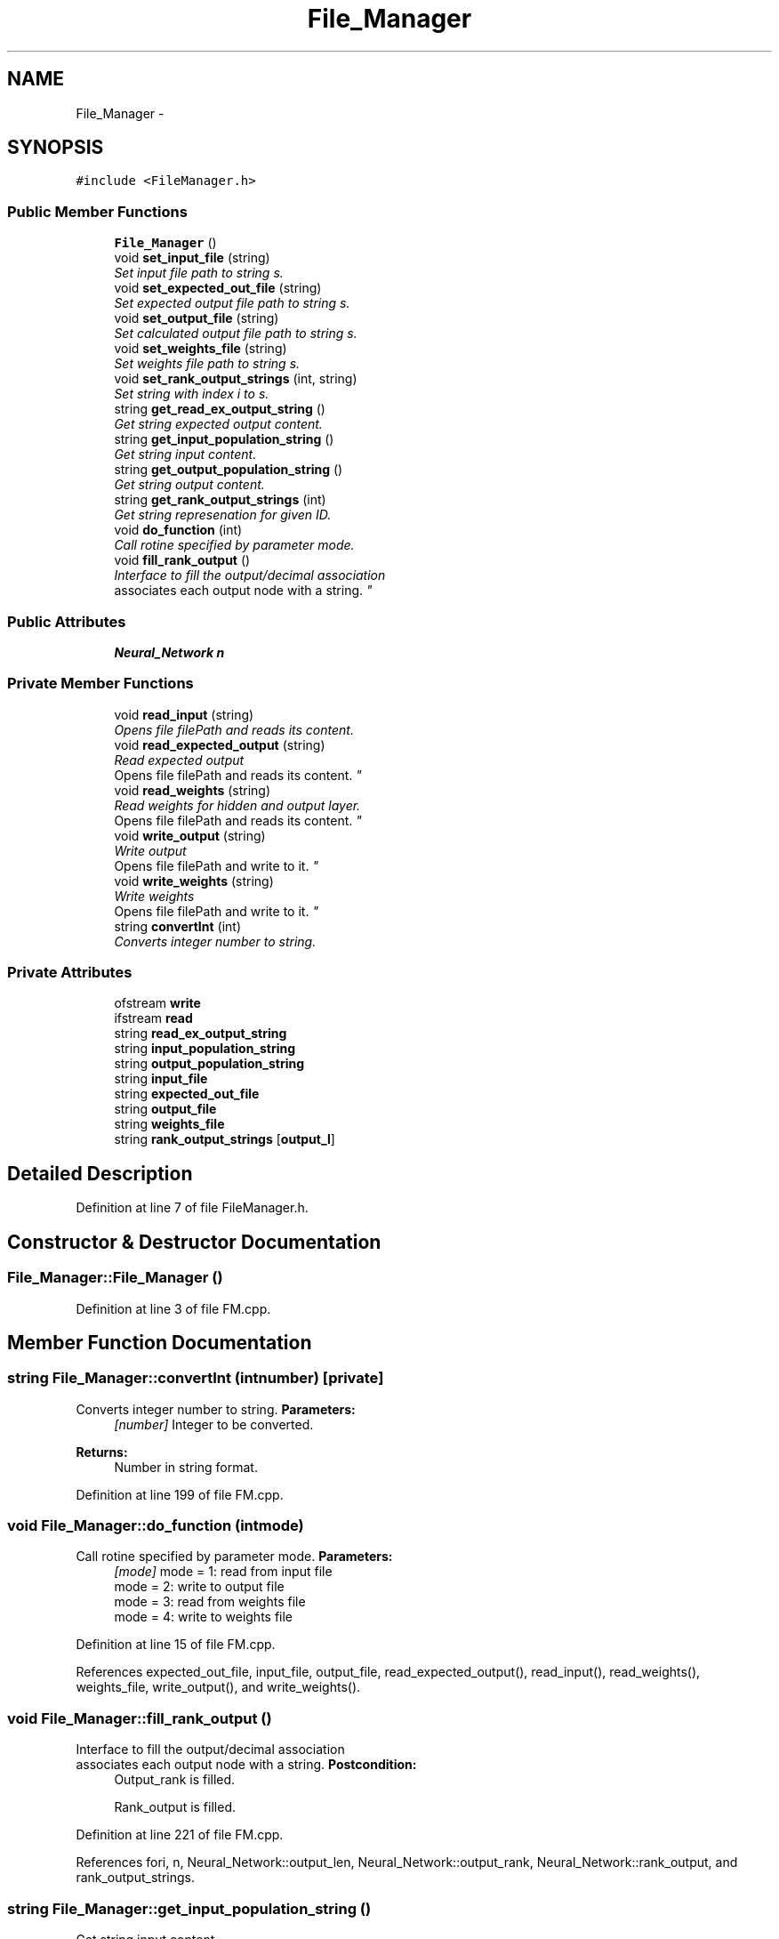 .TH "File_Manager" 3 "Fri Jun 21 2013" "Version 1.0" "Doxygen" \" -*- nroff -*-
.ad l
.nh
.SH NAME
File_Manager \- 
.SH SYNOPSIS
.br
.PP
.PP
\fC#include <FileManager\&.h>\fP
.SS "Public Member Functions"

.in +1c
.ti -1c
.RI "\fBFile_Manager\fP ()"
.br
.ti -1c
.RI "void \fBset_input_file\fP (string)"
.br
.RI "\fISet input file path to string s\&. \fP"
.ti -1c
.RI "void \fBset_expected_out_file\fP (string)"
.br
.RI "\fISet expected output file path to string s\&. \fP"
.ti -1c
.RI "void \fBset_output_file\fP (string)"
.br
.RI "\fISet calculated output file path to string s\&. \fP"
.ti -1c
.RI "void \fBset_weights_file\fP (string)"
.br
.RI "\fISet weights file path to string s\&. \fP"
.ti -1c
.RI "void \fBset_rank_output_strings\fP (int, string)"
.br
.RI "\fISet string with index i to s\&. \fP"
.ti -1c
.RI "string \fBget_read_ex_output_string\fP ()"
.br
.RI "\fIGet string expected output content\&. \fP"
.ti -1c
.RI "string \fBget_input_population_string\fP ()"
.br
.RI "\fIGet string input content\&. \fP"
.ti -1c
.RI "string \fBget_output_population_string\fP ()"
.br
.RI "\fIGet string output content\&. \fP"
.ti -1c
.RI "string \fBget_rank_output_strings\fP (int)"
.br
.RI "\fIGet string represenation for given ID\&. \fP"
.ti -1c
.RI "void \fBdo_function\fP (int)"
.br
.RI "\fICall rotine specified by parameter mode\&. \fP"
.ti -1c
.RI "void \fBfill_rank_output\fP ()"
.br
.RI "\fIInterface to fill the output/decimal association
.br
 associates each output node with a string\&. \fP"
.in -1c
.SS "Public Attributes"

.in +1c
.ti -1c
.RI "\fBNeural_Network\fP \fBn\fP"
.br
.in -1c
.SS "Private Member Functions"

.in +1c
.ti -1c
.RI "void \fBread_input\fP (string)"
.br
.RI "\fIOpens file filePath and reads its content\&. \fP"
.ti -1c
.RI "void \fBread_expected_output\fP (string)"
.br
.RI "\fIRead expected output
.br
 Opens file filePath and reads its content\&. \fP"
.ti -1c
.RI "void \fBread_weights\fP (string)"
.br
.RI "\fIRead weights for hidden and output layer\&.
.br
 Opens file filePath and reads its content\&. \fP"
.ti -1c
.RI "void \fBwrite_output\fP (string)"
.br
.RI "\fIWrite output
.br
 Opens file filePath and write to it\&. \fP"
.ti -1c
.RI "void \fBwrite_weights\fP (string)"
.br
.RI "\fIWrite weights
.br
 Opens file filePath and write to it\&. \fP"
.ti -1c
.RI "string \fBconvertInt\fP (int)"
.br
.RI "\fIConverts integer number to string\&. \fP"
.in -1c
.SS "Private Attributes"

.in +1c
.ti -1c
.RI "ofstream \fBwrite\fP"
.br
.ti -1c
.RI "ifstream \fBread\fP"
.br
.ti -1c
.RI "string \fBread_ex_output_string\fP"
.br
.ti -1c
.RI "string \fBinput_population_string\fP"
.br
.ti -1c
.RI "string \fBoutput_population_string\fP"
.br
.ti -1c
.RI "string \fBinput_file\fP"
.br
.ti -1c
.RI "string \fBexpected_out_file\fP"
.br
.ti -1c
.RI "string \fBoutput_file\fP"
.br
.ti -1c
.RI "string \fBweights_file\fP"
.br
.ti -1c
.RI "string \fBrank_output_strings\fP [\fBoutput_l\fP]"
.br
.in -1c
.SH "Detailed Description"
.PP 
Definition at line 7 of file FileManager\&.h\&.
.SH "Constructor & Destructor Documentation"
.PP 
.SS "File_Manager::File_Manager ()"

.PP
Definition at line 3 of file FM\&.cpp\&.
.SH "Member Function Documentation"
.PP 
.SS "string File_Manager::convertInt (intnumber)\fC [private]\fP"

.PP
Converts integer number to string\&. \fBParameters:\fP
.RS 4
\fI[number]\fP Integer to be converted\&. 
.RE
.PP
\fBReturns:\fP
.RS 4
Number in string format\&. 
.RE
.PP

.PP
Definition at line 199 of file FM\&.cpp\&.
.SS "void File_Manager::do_function (intmode)"

.PP
Call rotine specified by parameter mode\&. \fBParameters:\fP
.RS 4
\fI[mode]\fP mode = 1: read from input file
.br
 mode = 2: write to output file
.br
 mode = 3: read from weights file
.br
 mode = 4: write to weights file
.br
 
.RE
.PP

.PP
Definition at line 15 of file FM\&.cpp\&.
.PP
References expected_out_file, input_file, output_file, read_expected_output(), read_input(), read_weights(), weights_file, write_output(), and write_weights()\&.
.SS "void File_Manager::fill_rank_output ()"

.PP
Interface to fill the output/decimal association
.br
 associates each output node with a string\&. \fBPostcondition:\fP
.RS 4
Output_rank is filled\&. 
.PP
Rank_output is filled\&. 
.RE
.PP

.PP
Definition at line 221 of file FM\&.cpp\&.
.PP
References fori, n, Neural_Network::output_len, Neural_Network::output_rank, Neural_Network::rank_output, and rank_output_strings\&.
.SS "string File_Manager::get_input_population_string ()"

.PP
Get string input content\&. 
.PP
Definition at line 13 of file FM_getters\&.cpp\&.
.PP
References input_population_string\&.
.SS "string File_Manager::get_output_population_string ()"

.PP
Get string output content\&. 
.PP
Definition at line 20 of file FM_getters\&.cpp\&.
.PP
References output_population_string\&.
.SS "string File_Manager::get_rank_output_strings (inti)"

.PP
Get string represenation for given ID\&. 
.PP
Definition at line 27 of file FM_getters\&.cpp\&.
.PP
References rank_output_strings\&.
.SS "string File_Manager::get_read_ex_output_string ()"

.PP
Get string expected output content\&. 
.PP
Definition at line 6 of file FM_getters\&.cpp\&.
.PP
References read_ex_output_string\&.
.SS "void File_Manager::read_expected_output (stringfilePath)\fC [private]\fP"

.PP
Read expected output
.br
 Opens file filePath and reads its content\&. \fBParameters:\fP
.RS 4
\fI[filePath]\fP File path to be read\&. 
.RE
.PP
\fBPrecondition:\fP
.RS 4
File specified by filePath is in the correct format\&. 
.RE
.PP
\fBPostcondition:\fP
.RS 4
Expected output dataset is filled\&. 
.RE
.PP

.PP
Definition at line 91 of file FM\&.cpp\&.
.PP
References Neural_Network::dataset_size, Neural_Network::expected_o, fori, forj, max_dataset_size, n, Neural_Network::output_dataset, Neural_Network::output_len, Neural_Network::output_rank, read, and read_ex_output_string\&.
.SS "void File_Manager::read_input (stringfilePath)\fC [private]\fP"

.PP
Opens file filePath and reads its content\&. *Read input 
.PP
\fBParameters:\fP
.RS 4
\fI[filePath]\fP File path to be read\&. 
.RE
.PP
\fBPrecondition:\fP
.RS 4
File specified by filePath is in the correct format\&. 
.RE
.PP
\fBPostcondition:\fP
.RS 4
Input dataset is filled\&. 
.RE
.PP

.PP
Definition at line 46 of file FM\&.cpp\&.
.PP
References convertInt(), Neural_Network::dataset_size, fori, fork, Neural_Network::input, Neural_Network::input_dataset, Neural_Network::input_len, input_population_string, Neural_Network::input_rank, max_dataset_size, n, and read\&.
.SS "void File_Manager::read_weights (stringfilePath)\fC [private]\fP"

.PP
Read weights for hidden and output layer\&.
.br
 Opens file filePath and reads its content\&. \fBParameters:\fP
.RS 4
\fI[filePath]\fP File path to be read\&. 
.RE
.PP
\fBPrecondition:\fP
.RS 4
File specified by filePath is in the correct format\&. 
.RE
.PP
\fBPostcondition:\fP
.RS 4
Weights datasets are filled\&. 
.RE
.PP

.PP
Definition at line 160 of file FM\&.cpp\&.
.PP
References fori, forj, Neural_Network::hidden_len, Neural_Network::input_len, n, Neural_Network::output_len, read, Neural_Network::Wh, and Neural_Network::Wo\&.
.SS "void File_Manager::set_expected_out_file (strings)"

.PP
Set expected output file path to string s\&. \fBParameters:\fP
.RS 4
\fI[string\fP s] expected output file path 
.RE
.PP

.PP
Definition at line 16 of file FM_setters\&.cpp\&.
.PP
References expected_out_file\&.
.SS "void File_Manager::set_input_file (strings)"

.PP
Set input file path to string s\&. \fBParameters:\fP
.RS 4
\fI[string\fP s] input file path 
.RE
.PP

.PP
Definition at line 7 of file FM_setters\&.cpp\&.
.PP
References input_file\&.
.SS "void File_Manager::set_output_file (strings)"

.PP
Set calculated output file path to string s\&. \fBParameters:\fP
.RS 4
\fI[string\fP s] output file path 
.RE
.PP

.PP
Definition at line 25 of file FM_setters\&.cpp\&.
.PP
References output_file\&.
.SS "void File_Manager::set_rank_output_strings (inti, strings)"

.PP
Set string with index i to s\&. \fBParameters:\fP
.RS 4
\fI[int\fP i] Index i of rank_output_strings 
.br
\fI[string\fP s] Output keyword 
.RE
.PP

.PP
Definition at line 45 of file FM_setters\&.cpp\&.
.PP
References rank_output_strings\&.
.SS "void File_Manager::set_weights_file (strings)"

.PP
Set weights file path to string s\&. \fBParameters:\fP
.RS 4
\fI[string\fP s] weights file path 
.RE
.PP

.PP
Definition at line 34 of file FM_setters\&.cpp\&.
.PP
References weights_file\&.
.SS "void File_Manager::write_output (stringfilePath)\fC [private]\fP"

.PP
Write output
.br
 Opens file filePath and write to it\&. \fBParameters:\fP
.RS 4
\fI[filePath]\fP File path to be wrote\&. 
.RE
.PP
\fBPrecondition:\fP
.RS 4
Directory specified by filePath is accessible\&. 
.RE
.PP
\fBPostcondition:\fP
.RS 4
Output file to be found in the specified directory\&. 
.RE
.PP

.PP
Definition at line 126 of file FM\&.cpp\&.
.PP
References Neural_Network::dataset_size, fori, forj, n, Neural_Network::output_dataset, Neural_Network::output_len, output_population_string, Neural_Network::rank_output, and write\&.
.SS "void File_Manager::write_weights (stringfilePath)\fC [private]\fP"

.PP
Write weights
.br
 Opens file filePath and write to it\&. \fBParameters:\fP
.RS 4
\fI[filePath]\fP File path to be wrote\&. 
.RE
.PP
\fBPrecondition:\fP
.RS 4
Directory specified by filePath is accessible\&. 
.RE
.PP
\fBPostcondition:\fP
.RS 4
Weights file to be found in the specified directory\&. 
.RE
.PP

.PP
Definition at line 181 of file FM\&.cpp\&.
.PP
References fori, forj, Neural_Network::hidden_len, Neural_Network::input_len, n, Neural_Network::output_len, Neural_Network::Wh, Neural_Network::Wo, and write\&.
.SH "Member Data Documentation"
.PP 
.SS "string File_Manager::expected_out_file\fC [private]\fP"

.PP
Definition at line 38 of file FileManager\&.h\&.
.SS "string File_Manager::input_file\fC [private]\fP"

.PP
Definition at line 37 of file FileManager\&.h\&.
.SS "string File_Manager::input_population_string\fC [private]\fP"

.PP
Definition at line 35 of file FileManager\&.h\&.
.SS "\fBNeural_Network\fP File_Manager::n"

.PP
Definition at line 12 of file FileManager\&.h\&.
.SS "string File_Manager::output_file\fC [private]\fP"

.PP
Definition at line 39 of file FileManager\&.h\&.
.SS "string File_Manager::output_population_string\fC [private]\fP"

.PP
Definition at line 36 of file FileManager\&.h\&.
.SS "string File_Manager::rank_output_strings[\fBoutput_l\fP]\fC [private]\fP"

.PP
Definition at line 41 of file FileManager\&.h\&.
.SS "ifstream File_Manager::read\fC [private]\fP"

.PP
Definition at line 33 of file FileManager\&.h\&.
.SS "string File_Manager::read_ex_output_string\fC [private]\fP"

.PP
Definition at line 34 of file FileManager\&.h\&.
.SS "string File_Manager::weights_file\fC [private]\fP"

.PP
Definition at line 40 of file FileManager\&.h\&.
.SS "ofstream File_Manager::write\fC [private]\fP"

.PP
Definition at line 32 of file FileManager\&.h\&.

.SH "Author"
.PP 
Generated automatically by Doxygen from the source code\&.

